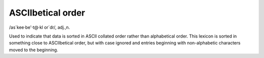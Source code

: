 .. _ASCIIbetical-order:

============================================================
ASCIIbetical order
============================================================

/as´kee·be'·t\@·kl or´dr/, adj\.,n\.

Used to indicate that data is sorted in ASCII collated order rather than alphabetical order.
This lexicon is sorted in something close to ASCIIbetical order, but with case ignored and entries beginning with non-alphabetic characters moved to the beginning.

